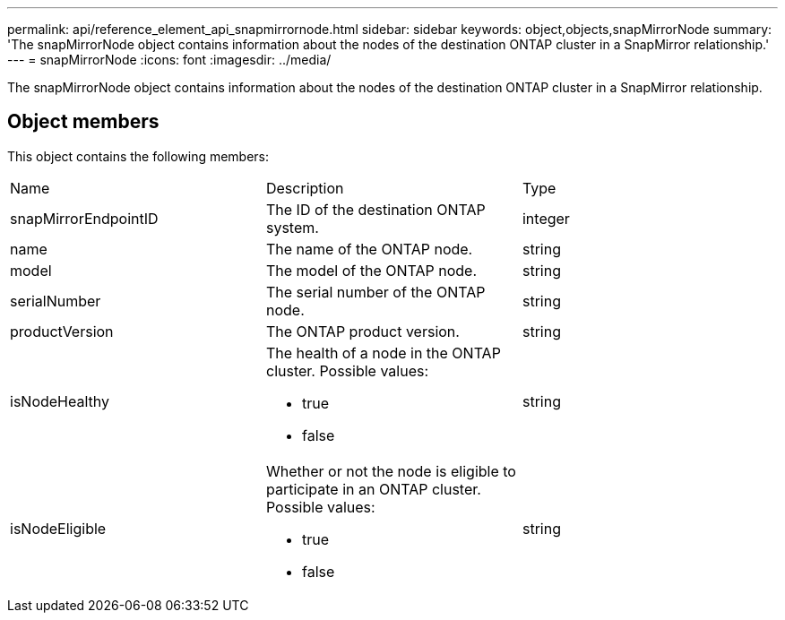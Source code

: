 ---
permalink: api/reference_element_api_snapmirrornode.html
sidebar: sidebar
keywords: object,objects,snapMirrorNode
summary: 'The snapMirrorNode object contains information about the nodes of the destination ONTAP cluster in a SnapMirror relationship.'
---
= snapMirrorNode
:icons: font
:imagesdir: ../media/

[.lead]
The snapMirrorNode object contains information about the nodes of the destination ONTAP cluster in a SnapMirror relationship.

== Object members

This object contains the following members:

|===
|Name |Description |Type
a|
snapMirrorEndpointID
a|
The ID of the destination ONTAP system.
a|
integer
a|
name
a|
The name of the ONTAP node.
a|
string
a|
model
a|
The model of the ONTAP node.
a|
string
a|
serialNumber
a|
The serial number of the ONTAP node.
a|
string
a|
productVersion
a|
The ONTAP product version.
a|
string
a|
isNodeHealthy
a|
The health of a node in the ONTAP cluster. Possible values:

* true
* false

a|
string
a|
isNodeEligible
a|
Whether or not the node is eligible to participate in an ONTAP cluster. Possible values:

* true
* false

a|
string
|===
